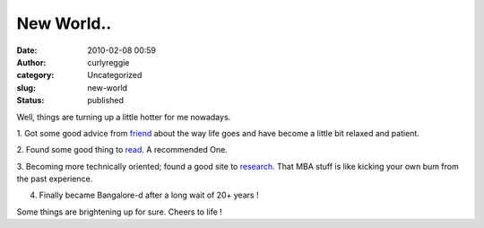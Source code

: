 New World..
###########
:date: 2010-02-08 00:59
:author: curlyreggie
:category: Uncategorized
:slug: new-world
:status: published

Well, things are turning up a little hotter for me nowadays.

1. Got some good advice from
`friend <http://www.blogger.com/profile/13560131434782292141>`__ about
the way life goes and have become a little bit relaxed and patient.

2. Found some good thing to
`read <http://en.wikipedia.org/wiki/A_Thousand_Splendid_Suns>`__. A
recommended One.

3. Becoming more technically oriented; found a good site to
`research <http://www.brighthub.com>`__. That MBA stuff is like kicking
your own bum from the past experience.

4. Finally became Bangalore-d after a long wait of 20+ years !

Some things are brightening up for sure. Cheers to life !
